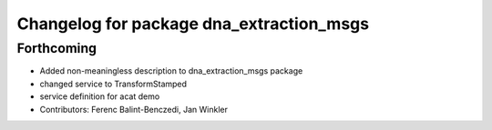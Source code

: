 ^^^^^^^^^^^^^^^^^^^^^^^^^^^^^^^^^^^^^^^^^
Changelog for package dna_extraction_msgs
^^^^^^^^^^^^^^^^^^^^^^^^^^^^^^^^^^^^^^^^^

Forthcoming
-----------
* Added non-meaningless description to dna_extraction_msgs package
* changed service to TransformStamped
* service definition for acat demo
* Contributors: Ferenc Balint-Benczedi, Jan Winkler
